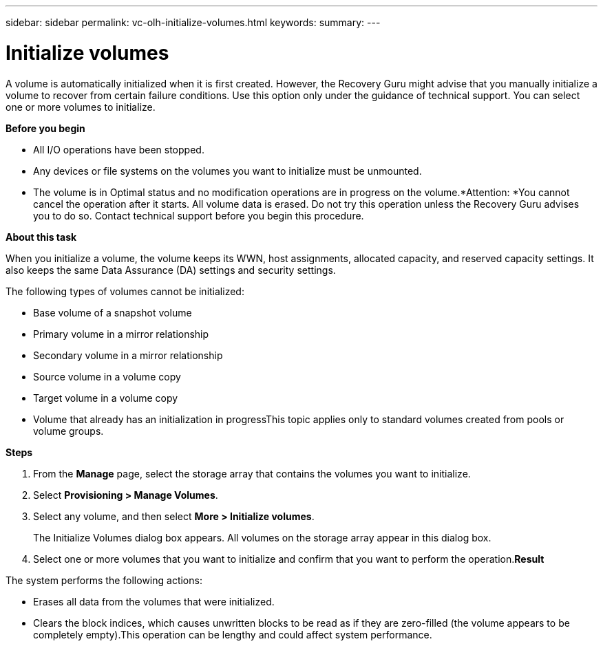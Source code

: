 ---
sidebar: sidebar
permalink: vc-olh-initialize-volumes.html
keywords:
summary:
---

= Initialize volumes
:hardbreaks:
:nofooter:
:icons: font
:linkattrs:
:imagesdir: ./media/

//
// This file was created with NDAC Version 2.0 (August 17, 2020)
//
// 2022-03-25 16:38:48.180163
//

[.lead]
A volume is automatically initialized when it is first created. However, the Recovery Guru might advise that you manually initialize a volume to recover from certain failure conditions. Use this option only under the guidance of technical support. You can select one or more volumes to initialize.

*Before you begin*

* All I/O operations have been stopped.
* Any devices or file systems on the volumes you want to initialize must be unmounted.
* The volume is in Optimal status and no modification operations are in progress on the volume.*Attention: *You cannot cancel the operation after it starts. All volume data is erased. Do not try this operation unless the Recovery Guru advises you to do so. Contact technical support before you begin this procedure.

*About this task*

When you initialize a volume, the volume keeps its WWN, host assignments, allocated capacity, and reserved capacity settings. It also keeps the same Data Assurance (DA) settings and security settings.

The following types of volumes cannot be initialized:

* Base volume of a snapshot volume
* Primary volume in a mirror relationship
* Secondary volume in a mirror relationship
* Source volume in a volume copy
* Target volume in a volume copy
* Volume that already has an initialization in progressThis topic applies only to standard volumes created from pools or volume groups.

*Steps*

. From the *Manage* page, select the storage array that contains the volumes you want to  initialize.
. Select *Provisioning > Manage Volumes*.
. Select any volume, and then select *More > Initialize volumes*.
+
The Initialize Volumes dialog box appears. All volumes on the storage array appear in this dialog box.

. Select one or more volumes that you want to initialize and confirm that you want to perform the operation.*Result*

The system performs the following actions:

* Erases all data from the volumes that were initialized.
* Clears the block indices, which causes unwritten blocks to be read as if they are zero-filled (the volume appears to be completely empty).This operation can be lengthy and could affect system performance.

